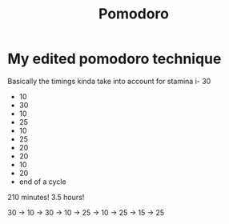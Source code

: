 #+title: Pomodoro

* My edited pomodoro technique

Basically the timings kinda take into account for stamina
i- 30
- 10
- 30
- 10
- 25
- 10
- 25
- 20
- 20
- 10
- 20
- end of a cycle

210 minutes!
3.5 hours!

30 -> 10 -> 30 -> 10 -> 25 -> 10 -> 25 -> 15 -> 25
